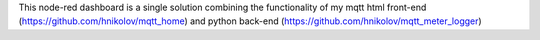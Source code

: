This node-red dashboard is a single solution combining the functionality of my mqtt html 
front-end (https://github.com/hnikolov/mqtt_home) and 
python back-end (https://github.com/hnikolov/mqtt_meter_logger)
